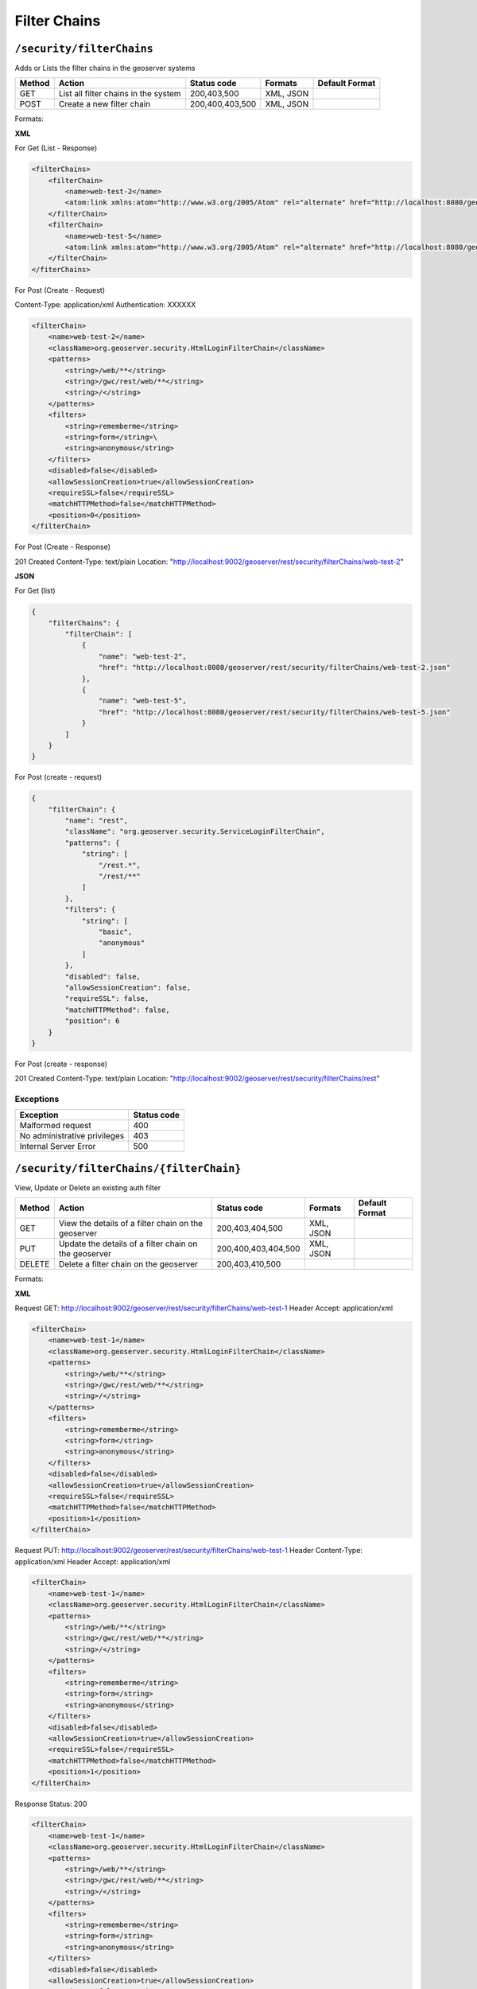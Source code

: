 .. _rest_api_filterchains:

Filter Chains
==============

.. _security_filterchains:

``/security/filterChains``
----------------------------------

Adds or Lists the filter chains in the geoserver systems

.. list-table::
   :header-rows: 1

   * - Method
     - Action
     - Status code
     - Formats
     - Default Format
   * - GET
     - List all filter chains in the system
     - 200,403,500
     - XML, JSON
     -
   * - POST
     - Create a new filter chain
     - 200,400,403,500
     - XML, JSON
     -

Formats:

**XML**

For Get (List - Response)

.. code-block:: xml

    <filterChains>
        <filterChain>
            <name>web-test-2</name>
            <atom:link xmlns:atom="http://www.w3.org/2005/Atom" rel="alternate" href="http://localhost:8080/geoserver/rest/security/filterChains/web-test-2.xml" type="application/atom+xml"/>
        </filterChain>
        <filterChain>
            <name>web-test-5</name>
            <atom:link xmlns:atom="http://www.w3.org/2005/Atom" rel="alternate" href="http://localhost:8080/geoserver/rest/security/filterChains/web-test-5.xml" type="application/atom+xml"/>
        </filterChain>
    </fiterChains>



For Post (Create - Request)

Content-Type: application/xml
Authentication: XXXXXX

.. code-block:: xml

    <filterChain>
        <name>web-test-2</name>
        <className>org.geoserver.security.HtmlLoginFilterChain</className>
        <patterns>
            <string>/web/**</string>
            <string>/gwc/rest/web/**</string>
            <string>/</string>
        </patterns>
        <filters>
            <string>rememberme</string>
            <string>form</string>\
            <string>anonymous</string>
        </filters>
        <disabled>false</disabled>
        <allowSessionCreation>true</allowSessionCreation>
        <requireSSL>false</requireSSL>
        <matchHTTPMethod>false</matchHTTPMethod>
        <position>0</position>
    </filterChain>

For Post (Create - Response)

201 Created
Content-Type: text/plain
Location: "http://localhost:9002/geoserver/rest/security/filterChains/web-test-2"

**JSON**

For Get (list)

.. code-block:: json

    {
        "filterChains": {
            "filterChain": [
                {
                    "name": "web-test-2",
                    "href": "http://localhost:8080/geoserver/rest/security/filterChains/web-test-2.json"
                },
                {
                    "name": "web-test-5",
                    "href": "http://localhost:8080/geoserver/rest/security/filterChains/web-test-5.json"
                }
            ]
        }
    }


For Post (create - request)

.. code-block:: json

    {
        "filterChain": {
            "name": "rest",
            "className": "org.geoserver.security.ServiceLoginFilterChain",
            "patterns": {
                "string": [
                    "/rest.*",
                    "/rest/**"
                ]
            },
            "filters": {
                "string": [
                    "basic",
                    "anonymous"
                ]
            },
            "disabled": false,
            "allowSessionCreation": false,
            "requireSSL": false,
            "matchHTTPMethod": false,
            "position": 6
        }
    }

For Post (create - response)

.. code-block:: json

201 Created
Content-Type: text/plain
Location: "http://localhost:9002/geoserver/rest/security/filterChains/rest"


Exceptions
~~~~~~~~~~

.. list-table::
   :header-rows: 1

   * - Exception
     - Status code
   * - Malformed request
     - 400
   * - No administrative privileges
     - 403
   * - Internal Server Error
     - 500


.. _security_authfilters_filterchain:

``/security/filterChains/{filterChain}``
----------------------------------------

View, Update or Delete an existing auth filter


.. list-table::
   :header-rows: 1

   * - Method
     - Action
     - Status code
     - Formats
     - Default Format
   * - GET
     - View the details of a filter chain on the geoserver
     - 200,403,404,500
     - XML, JSON
     -
   * - PUT
     - Update the details of a filter chain on the geoserver
     - 200,400,403,404,500
     - XML, JSON
     -
   * - DELETE
     - Delete a filter chain on the geoserver
     - 200,403,410,500
     -
     -


Formats:

**XML**

Request GET: http://localhost:9002/geoserver/rest/security/filterChains/web-test-1
Header Accept: application/xml

.. code-block:: xml

    <filterChain>
        <name>web-test-1</name>
        <className>org.geoserver.security.HtmlLoginFilterChain</className>
        <patterns>
            <string>/web/**</string>
            <string>/gwc/rest/web/**</string>
            <string>/</string>
        </patterns>
        <filters>
            <string>rememberme</string>
            <string>form</string>
            <string>anonymous</string>
        </filters>
        <disabled>false</disabled>
        <allowSessionCreation>true</allowSessionCreation>
        <requireSSL>false</requireSSL>
        <matchHTTPMethod>false</matchHTTPMethod>
        <position>1</position>
    </filterChain>

Request PUT: http://localhost:9002/geoserver/rest/security/filterChains/web-test-1
Header Content-Type: application/xml
Header Accept: application/xml

.. code-block:: xml

    <filterChain>
        <name>web-test-1</name>
        <className>org.geoserver.security.HtmlLoginFilterChain</className>
        <patterns>
            <string>/web/**</string>
            <string>/gwc/rest/web/**</string>
            <string>/</string>
        </patterns>
        <filters>
            <string>rememberme</string>
            <string>form</string>
            <string>anonymous</string>
        </filters>
        <disabled>false</disabled>
        <allowSessionCreation>true</allowSessionCreation>
        <requireSSL>false</requireSSL>
        <matchHTTPMethod>false</matchHTTPMethod>
        <position>1</position>
    </filterChain>

Response
Status: 200

.. code-block:: xml

    <filterChain>
        <name>web-test-1</name>
        <className>org.geoserver.security.HtmlLoginFilterChain</className>
        <patterns>
            <string>/web/**</string>
            <string>/gwc/rest/web/**</string>
            <string>/</string>
        </patterns>
        <filters>
            <string>rememberme</string>
            <string>form</string>
            <string>anonymous</string>
        </filters>
        <disabled>false</disabled>
        <allowSessionCreation>true</allowSessionCreation>
        <requireSSL>false</requireSSL>
        <matchHTTPMethod>false</matchHTTPMethod>
        <position>1</position>
    </filterChain>

Request DELETE: http://localhost:9002/geoserver/rest/security/filterChains/web-test-1

Response:
Status: 200

.. code-block:: xml

    <filterChain>
        <name>web-test-1</name>
        <className>org.geoserver.security.HtmlLoginFilterChain</className>
        <patterns>
            <string>/web/**</string>
            <string>/gwc/rest/web/**</string>
            <string>/</string>
        </patterns>
        <filters>
            <string>rememberme</string>
            <string>form</string>
            <string>anonymous</string>
        </filters>
        <disabled>false</disabled>
        <allowSessionCreation>true</allowSessionCreation>
        <requireSSL>false</requireSSL>
        <matchHTTPMethod>false</matchHTTPMethod>
        <position>1</position>
    </filterChain>

**JSON**

Request GET: http://localhost:9002/geoserver/rest/security/filterChains/web-test-2
Header Accept: application/json

Response
Status: 200

.. code-block:: json

    {
        "filterChain": {
            "name": "web-test-2",
            "className": "org.geoserver.security.HtmlLoginFilterChain",
            "patterns": {
                "string": [
                    "/web/**",
                    "/gwc/rest/web/**",
                    "/"
                ]
            },
            "filters": {
                "string": [
                    "rememberme",
                    "form",
                    "anonymous"
                ]
            },
            "disabled": false,
            "allowSessionCreation": true,
            "requireSSL": false,
            "matchHTTPMethod": false,
            "position": 0
        }
    }

Request PUT: http://localhost:9002/geoserver/rest/security/filterChains/web-test-2
Header Content-Type: application/json
Header Accept: application/json

.. code-block:: json

    {
        "filterChain": {
            "name": "web-test-2",
            "className": "org.geoserver.security.HtmlLoginFilterChain",
            "patterns": {
                "string": [
                    "/web/**",
                    "/gwc/rest/web/**",
                    "/"
                ]
            },
            "filters": {
                "string": [
                    "rememberme",
                    "form",
                    "anonymous"
                ]
            },
            "disabled": false,
            "allowSessionCreation": true,
            "requireSSL": false,
            "matchHTTPMethod": false,
            "position": 0
        }
    }

Response
Status: 200

.. code-block:: json

    {
        "filterChain": {
            "name": "web-test-2",
            "className": "org.geoserver.security.HtmlLoginFilterChain",
            "patterns": {
                "string": [
                    "/web/**",
                    "/gwc/rest/web/**",
                    "/"
                ]
            },
            "filters": {
                "string": [
                    "rememberme",
                    "form",
                    "anonymous"
                ]
            },
            "disabled": false,
            "allowSessionCreation": true,
            "requireSSL": false,
            "matchHTTPMethod": false,
            "position": 0
        }
    }

Request DELETE: http://localhost:9002/geoserver/rest/security/filterChains/web-test-2

Response:
Status: 200

.. code-block:: json

    {
        "filterChain": {
            "name": "web-test-2",
            "className": "org.geoserver.security.HtmlLoginFilterChain",
            "patterns": {
                "string": [
                    "/web/**",
                    "/gwc/rest/web/**",
                    "/"
                ]
            },
            "filters": {
                "string": [
                    "rememberme",
                    "form",
                    "anonymous"
                ]
            },
            "disabled": false,
            "allowSessionCreation": true,
            "requireSSL": false,
            "matchHTTPMethod": false,
            "position": 0
        }
    }

Exceptions
~~~~~~~~~~

.. list-table::
   :header-rows: 1

   * - Exception
     - Status code
   * - Malformed request
     - 400
   * - No administrative privileges
     - 403
   * - Authentication filter not found
     - 404
   * - Gone - On Delete Only
     - 410
   * - Internal Server Error
     - 500
